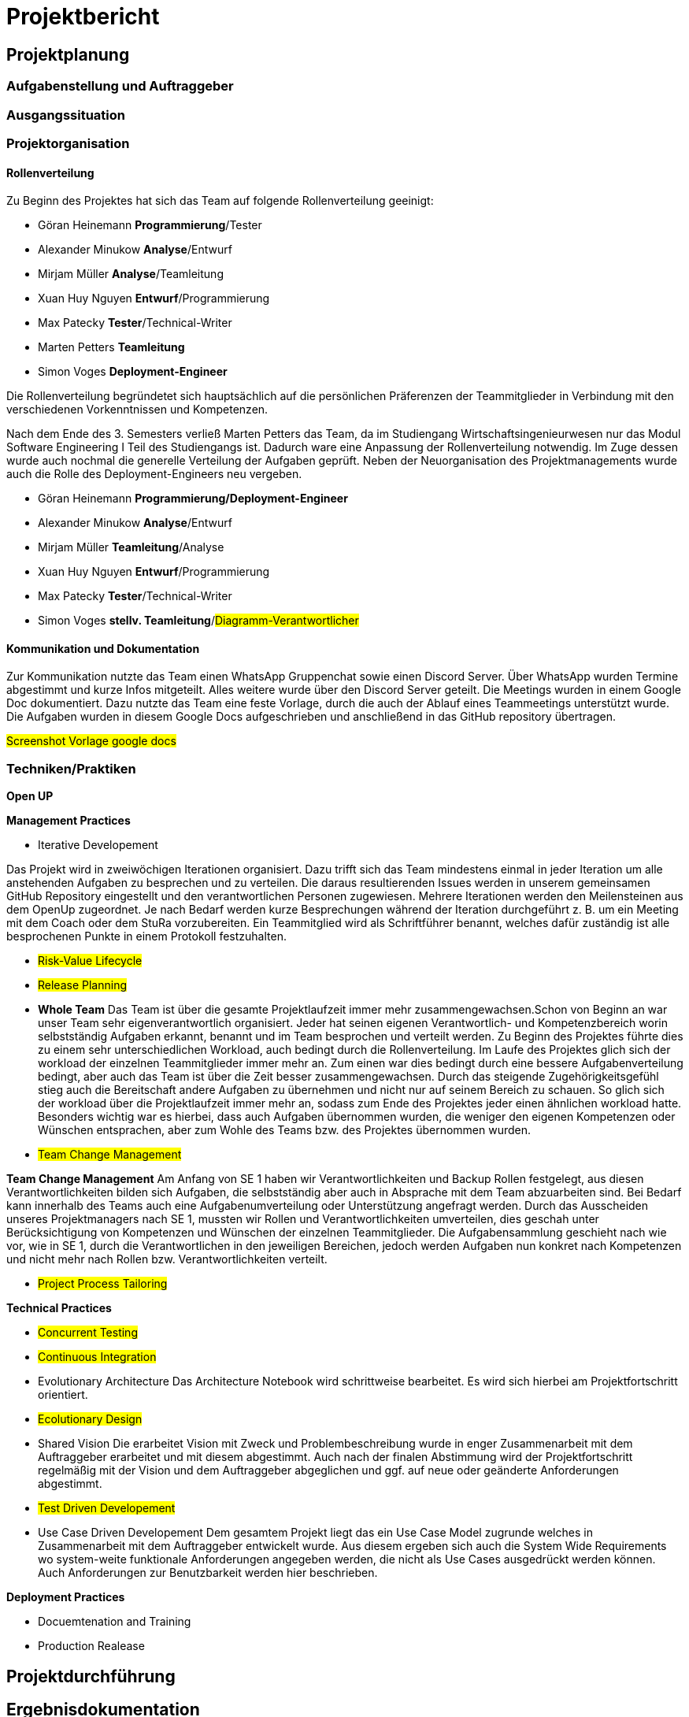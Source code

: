 = Projektbericht

== Projektplanung

=== Aufgabenstellung und Auftraggeber


=== Ausgangssituation

=== Projektorganisation
//d.h. Team, Rollen/Verantwortlichkeiten, Kommunikation im Team und zum Auftraggeber, eingesetzte Tools in der Projektarbeit, z.B. für Planung, Kommunikation, Dokumentation

==== Rollenverteilung

Zu Beginn des Projektes hat sich das Team auf folgende Rollenverteilung geeinigt: 


* Göran Heinemann		*Programmierung*/Tester
* Alexander Minukow	    *Analyse*/Entwurf
* Mirjam Müller         *Analyse*/Teamleitung
* Xuan Huy Nguyen		*Entwurf*/Programmierung
* Max Patecky			*Tester*/Technical-Writer
* Marten Petters	    *Teamleitung*
* Simon Voges			*Deployment-Engineer*

Die Rollenverteilung begründetet sich hauptsächlich auf die persönlichen Präferenzen der Teammitglieder in Verbindung mit den verschiedenen Vorkenntnissen und Kompetenzen. 

Nach dem Ende des 3. Semesters verließ Marten Petters das Team, da im Studiengang Wirtschaftsingenieurwesen nur das Modul Software Engineering I Teil des Studiengangs ist. Dadurch ware eine Anpassung der Rollenverteilung notwendig. Im Zuge dessen wurde auch nochmal die generelle Verteilung der Aufgaben geprüft. Neben der Neuorganisation des Projektmanagements wurde auch die Rolle des Deployment-Engineers neu vergeben. 

* Göran Heinemann		*Programmierung/Deployment-Engineer*
* Alexander Minukow	    *Analyse*/Entwurf
* Mirjam Müller         *Teamleitung*/Analyse
* Xuan Huy Nguyen		*Entwurf*/Programmierung
* Max Patecky			*Tester*/Technical-Writer
* Simon Voges			*stellv. Teamleitung*/#Diagramm-Verantwortlicher#

==== Kommunikation und Dokumentation

Zur Kommunikation nutzte das Team einen WhatsApp Gruppenchat sowie einen Discord Server. Über WhatsApp wurden Termine abgestimmt und kurze Infos mitgeteilt. Alles weitere wurde über den Discord Server geteilt. Die Meetings wurden in einem Google Doc dokumentiert. Dazu nutzte das Team eine feste Vorlage, durch die auch der Ablauf eines Teammeetings unterstützt wurde. Die Aufgaben wurden in diesem Google Docs aufgeschrieben und anschließend in das GitHub repository übertragen. 

#Screenshot Vorlage google docs#


=== Techniken/Praktiken
//Techniken/Praktiken: Welche wurden warum eingesetzt und wie genutzt? → „Way of Working“

*Open UP*

*Management Practices*

* Iterative Developement

Das Projekt wird in zweiwöchigen Iterationen organisiert. Dazu trifft sich das Team mindestens einmal in jeder Iteration um alle anstehenden Aufgaben zu besprechen und zu verteilen. Die daraus resultierenden Issues werden in unserem gemeinsamen GitHub Repository eingestellt und den verantwortlichen Personen zugewiesen. Mehrere Iterationen werden den Meilensteinen aus dem OpenUp zugeordnet. Je nach Bedarf werden kurze Besprechungen während der Iteration durchgeführt z. B. um ein Meeting mit dem Coach oder dem StuRa vorzubereiten. Ein Teammitglied wird als Schriftführer benannt, welches dafür zuständig ist alle besprochenen Punkte in einem Protokoll festzuhalten.


* #Risk-Value Lifecycle#
* #Release Planning#

* *Whole Team*
Das Team ist über die gesamte Projektlaufzeit immer mehr zusammengewachsen.Schon von Beginn an war unser Team sehr eigenverantwortlich organisiert. Jeder hat seinen eigenen Verantwortlich- und Kompetenzbereich worin selbstständig Aufgaben erkannt, benannt und im Team besprochen und verteilt werden. Zu Beginn des Projektes führte dies zu einem sehr unterschiedlichen Workload, auch bedingt durch die Rollenverteilung. Im Laufe des Projektes glich sich der workload der einzelnen Teammitglieder immer mehr an. Zum einen war dies bedingt durch eine bessere Aufgabenverteilung bedingt, aber auch das Team ist über die Zeit besser zusammengewachsen. Durch das steigende Zugehörigkeitsgefühl stieg auch die Bereitschaft andere Aufgaben zu übernehmen und nicht nur auf seinem Bereich zu schauen. So glich sich der workload über die Projektlaufzeit immer mehr an, sodass zum Ende des Projektes jeder einen ähnlichen workload hatte. Besonders wichtig war es hierbei, dass auch Aufgaben übernommen wurden, die weniger den eigenen Kompetenzen oder Wünschen entsprachen, aber zum Wohle des Teams bzw. des Projektes übernommen wurden. 

* #Team Change Management#

*Team Change Management*
Am Anfang von SE 1 haben wir Verantwortlichkeiten und Backup Rollen festgelegt, aus diesen Verantwortlichkeiten bilden sich Aufgaben, die selbstständig aber auch in Absprache mit dem Team abzuarbeiten sind. Bei Bedarf kann innerhalb des Teams auch eine Aufgabenumverteilung oder Unterstützung angefragt werden.
Durch das Ausscheiden unseres Projektmanagers nach SE 1, mussten wir Rollen und Verantwortlichkeiten umverteilen, dies geschah unter Berücksichtigung von Kompetenzen und Wünschen der einzelnen Teammitglieder. Die Aufgabensammlung geschieht nach wie vor, wie in SE 1, durch die Verantwortlichen in den jeweiligen Bereichen, jedoch werden Aufgaben nun konkret nach Kompetenzen und nicht mehr nach Rollen bzw. Verantwortlichkeiten verteilt.

* #Project Process Tailoring#



*Technical Practices*

* #Concurrent Testing#
* #Continuous Integration#

* Evolutionary Architecture
Das Architecture Notebook wird schrittweise bearbeitet. Es wird sich hierbei am Projektfortschritt orientiert.

* #Ecolutionary Design#

* Shared Vision
Die erarbeitet Vision mit Zweck und Problembeschreibung wurde in enger Zusammenarbeit mit dem Auftraggeber erarbeitet und mit diesem abgestimmt. Auch nach der finalen Abstimmung wird der Projektfortschritt regelmäßig mit der Vision und dem Auftraggeber abgeglichen und ggf. auf neue oder geänderte Anforderungen abgestimmt. 

* #Test Driven Developement#

* Use Case Driven Developement
Dem gesamtem Projekt liegt das ein Use Case Model zugrunde welches in Zusammenarbeit mit dem Auftraggeber entwickelt wurde. Aus diesem ergeben sich auch die System Wide Requirements wo system-weite funktionale Anforderungen angegeben werden, die nicht als Use Cases ausgedrückt werden können. Auch Anforderungen zur Benutzbarkeit werden hier beschrieben.


*Deployment Practices*

* Docuemtenation and Training
* Production Realease

== Projektdurchführung
// Kurze Beschreibung der Ziele, Aktivitäten und Ergebnisse in den OpenUP-Projektphasen / Iterationen, dabei Berücksichtigung des Zusammenspiels zwischen den einzelnen Rollen sowie Risiken


== Ergebnisdokumentation

=== Ergebnisse

=== Reflexion der Teammitglieder

==== Reflexion von Göran Heinemann
==== Reflexion von Alexander Minukow
==== Reflexion von Mirjam Müller
==== Reflexion von Xuan Huy Nguyen
==== Reflexion von Max Patecky
==== Reflexion von Simon Voges